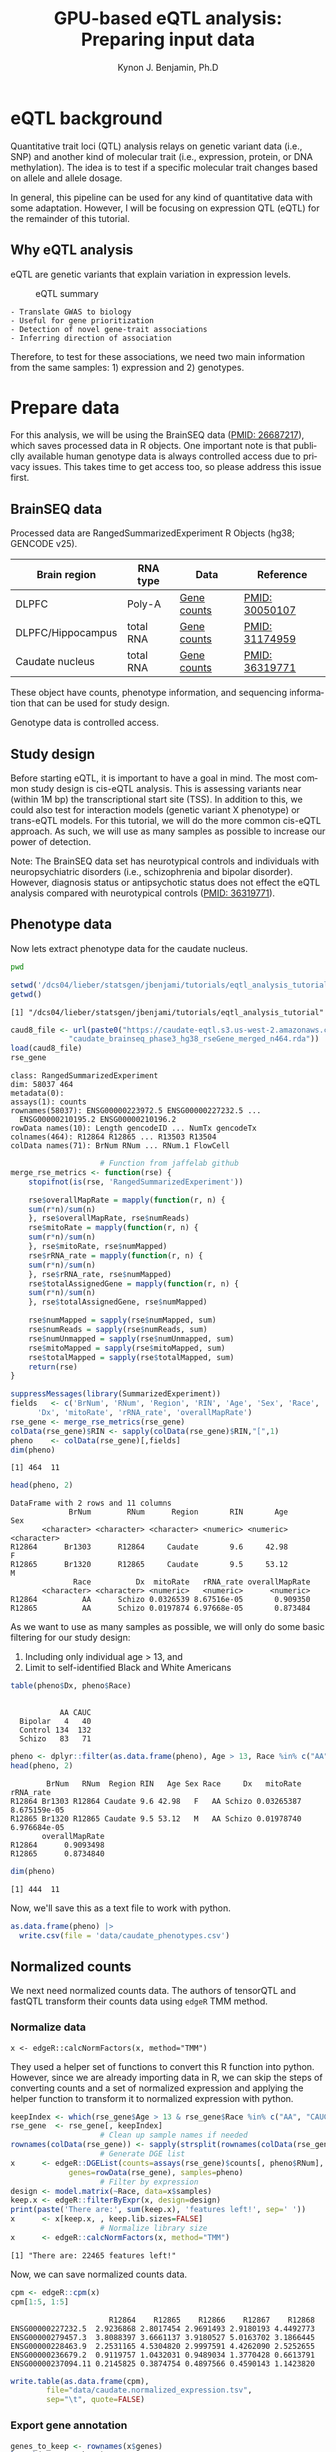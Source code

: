 #+TITLE:     GPU-based eQTL analysis: Preparing input data
#+AUTHOR:    Kynon J. Benjamin, Ph.D
#+EMAIL:     kynonjade.benjamin@libd.org
#+LANGUAGE:  en
#+HTML_HEAD: <link rel="stylesheet" type="text/css" href="http://gongzhitaao.org/orgcss/org.css"/>
#+PROPERTY:  header-args: :dir /dcs04/lieber/statsgen/jbenjami/tutorials/eqtl_analysis_tutorial
#+PROPERTY:  header-args:R :cache yes :exports both :session *R*
#+PROPERTY:  header-args:python :session *Python* :cache yes :exports both
#+OPTIONS:   H:3 num:nil toc:3 \n:nil @:t ::t |:t ^:{} -:t f:t *:t TeX:t LaTeX:t skip:t d:(HIDE) tags:not-in-toc
#+STARTUP:   align fold nodlcheck hidestars oddeven lognotestate
#+TAGS:      Write(w) Update(u) Fix(f) Check(c) noexport(n)

* eQTL background
Quantitative trait loci (QTL) analysis relays on genetic variant
data (i.e., SNP) and another kind of molecular trait (i.e.,
expression, protein, or DNA methylation). The idea is to test
if a specific molecular trait changes based on allele and
allele dosage.

In general, this pipeline can be used for any kind of quantitative
data with some adaptation. However, I will be focusing on
expression QTL (eQTL) for the remainder of this tutorial.

** Why eQTL analysis
eQTL are genetic variants that explain variation in expression levels.

#+CAPTION: eQTL summary
#+NAME: fig:eqtl-summary
#+ATTR_HTML: :width 300px
[[./img/eqtl_summary.v2.png]]

#+begin_src txtimg :results none
- Translate GWAS to biology
- Useful for gene prioritization
- Detection of novel gene-trait associations
- Inferring direction of association
#+end_src

Therefore, to test for these associations, we need two main information
from the same samples: 1) expression and 2) genotypes.

* Prepare data
For this analysis, we will be using the BrainSEQ data
([[https://www.ncbi.nlm.nih.gov/pubmed/26687217][PMID: 26687217]]), which saves processed data in R objects.
One important note is that publiclly available human
genotype data is always controlled access due to privacy
issues. This takes time to get access too, so please
address this issue first.

** BrainSEQ data
Processed data are RangedSummarizedExperiment R Objects
(hg38; GENCODE v25).

|-------------------+-----------+-------------+----------------|
| Brain region      | RNA type  | Data        | Reference      |
|-------------------+-----------+-------------+----------------|
| DLPFC             | Poly-A    | [[https://s3.us-east-2.amazonaws.com/jaffe-nat-neuro-2018/rse_gene_BrainSeq_Phase1_hg19_TopHat2_EnsemblV75.rda][Gene counts]] | [[https://pubmed.ncbi.nlm.nih.gov/30050107/][PMID: 30050107]] |
|-------------------+-----------+-------------+----------------|
| DLPFC/Hippocampus | total RNA | [[https://s3.us-east-2.amazonaws.com/libd-brainseq2/rse_gene_unfiltered.Rdata][Gene counts]] | [[https://pubmed.ncbi.nlm.nih.gov/31174959/][PMID: 31174959]] |
|-------------------+-----------+-------------+----------------|
| Caudate nucleus   | total RNA | [[https://caudate-eqtl.s3.us-west-2.amazonaws.com/caudate_brainseq_phase3_hg38_rseGene_merged_n464.rda][Gene counts]] | [[https://pubmed.ncbi.nlm.nih.gov/36319771/][PMID: 36319771]] |
|-------------------+-----------+-------------+----------------|

These object have counts, phenotype information, and
sequencing information that can be used for study
design.

Genotype data is controlled access.

** Study design
Before starting eQTL, it is important to have a goal in
mind. The most common study design is cis-eQTL analysis.
This is assessing variants near (within 1M bp) the transcriptional
start site (TSS). In addition to this, we could also test
for interaction models (genetic variant X phenotype) or
trans-eQTL models. For this tutorial, we will do the more
common cis-eQTL approach. As such, we will use as many
samples as possible to increase our power of detection.

Note: The BrainSEQ data set has neurotypical controls and
individuals with neuropsychiatric disorders (i.e.,
schizophrenia and bipolar disorder). However, diagnosis
status or antipsychotic status does not effect the
eQTL analysis compared with neurotypical controls
([[https://pubmed.ncbi.nlm.nih.gov/36319771/][PMID: 36319771]]).

** Phenotype data

Now lets extract phenotype data for the caudate
nucleus.

#+begin_src sh
  pwd
#+end_src

#+RESULTS:
: /dcs04/lieber/statsgen/jbenjami/tutorials/eqtl_analysis_tutorial

#+begin_src R :results output
  setwd('/dcs04/lieber/statsgen/jbenjami/tutorials/eqtl_analysis_tutorial')
  getwd()
#+end_src

#+RESULTS[bc0abca879696aa55a478e7be0e4830c2c6e58e3]:
: [1] "/dcs04/lieber/statsgen/jbenjami/tutorials/eqtl_analysis_tutorial"

#+BEGIN_SRC R :results output
  caud8_file <- url(paste0("https://caudate-eqtl.s3.us-west-2.amazonaws.com/",
			   "caudate_brainseq_phase3_hg38_rseGene_merged_n464.rda"))
  load(caud8_file)
  rse_gene
#+END_SRC

#+RESULTS[0b4f9366a4fef64c399a09237449b845fd02ff4a]:
: class: RangedSummarizedExperiment 
: dim: 58037 464 
: metadata(0):
: assays(1): counts
: rownames(58037): ENSG00000223972.5 ENSG00000227232.5 ...
:   ENSG00000210195.2 ENSG00000210196.2
: rowData names(10): Length gencodeID ... NumTx gencodeTx
: colnames(464): R12864 R12865 ... R13503 R13504
: colData names(71): BrNum RNum ... RNum.1 FlowCell

#+begin_src R :results silent
					  # Function from jaffelab github
  merge_rse_metrics <- function(rse) {
      stopifnot(is(rse, 'RangedSummarizedExperiment'))

      rse$overallMapRate = mapply(function(r, n) {
	  sum(r*n)/sum(n)
      }, rse$overallMapRate, rse$numReads)
      rse$mitoRate = mapply(function(r, n) {
	  sum(r*n)/sum(n)
      }, rse$mitoRate, rse$numMapped)
      rse$rRNA_rate = mapply(function(r, n) {
	  sum(r*n)/sum(n)
      }, rse$rRNA_rate, rse$numMapped)
      rse$totalAssignedGene = mapply(function(r, n) {
	  sum(r*n)/sum(n)
      }, rse$totalAssignedGene, rse$numMapped)

      rse$numMapped = sapply(rse$numMapped, sum)
      rse$numReads = sapply(rse$numReads, sum)
      rse$numUnmapped = sapply(rse$numUnmapped, sum)
      rse$mitoMapped = sapply(rse$mitoMapped, sum)
      rse$totalMapped = sapply(rse$totalMapped, sum)
      return(rse)
  } 
#+end_src

#+begin_src R :results output
  suppressMessages(library(SummarizedExperiment))
  fields   <- c('BrNum', 'RNum', 'Region', 'RIN', 'Age', 'Sex', 'Race', 
		'Dx', 'mitoRate', 'rRNA_rate', 'overallMapRate')
  rse_gene <- merge_rse_metrics(rse_gene)
  colData(rse_gene)$RIN <- sapply(colData(rse_gene)$RIN,"[",1)
  pheno    <- colData(rse_gene)[,fields]
  dim(pheno)
#+end_src

#+RESULTS[514e70ff196776cb36469e2d0b4e55315b46526b]:
: [1] 464  11

#+begin_src R :results output
  head(pheno, 2)
#+end_src

#+RESULTS[646f036be9e9938ee8572b02d39a9f93832870de]:
: DataFrame with 2 rows and 11 columns
:              BrNum        RNum      Region       RIN       Age         Sex
:        <character> <character> <character> <numeric> <numeric> <character>
: R12864      Br1303      R12864     Caudate       9.6     42.98           F
: R12865      Br1320      R12865     Caudate       9.5     53.12           M
:               Race          Dx  mitoRate   rRNA_rate overallMapRate
:        <character> <character> <numeric>   <numeric>      <numeric>
: R12864          AA      Schizo 0.0326539 8.67516e-05       0.909350
: R12865          AA      Schizo 0.0197874 6.97668e-05       0.873484

As we want to use as many samples as possible, we will only do some
basic filtering for our study design:
  1. Including only individual age > 13, and
  2. Limit to self-identified Black and White Americans

#+begin_src R :results output
  table(pheno$Dx, pheno$Race)
#+end_src

#+RESULTS[09097a2347582062050d3e38e6658a33f12678d0]:
:          
:            AA CAUC
:   Bipolar   4   40
:   Control 134  132
:   Schizo   83   71

#+begin_src R :results output
  pheno <- dplyr::filter(as.data.frame(pheno), Age > 13, Race %in% c("AA", "CAUC"))
  head(pheno, 2)
#+end_src

#+RESULTS[a63228976c64d33ce704d744d767f91071569046]:
:         BrNum   RNum  Region RIN   Age Sex Race     Dx   mitoRate    rRNA_rate
: R12864 Br1303 R12864 Caudate 9.6 42.98   F   AA Schizo 0.03265387 8.675159e-05
: R12865 Br1320 R12865 Caudate 9.5 53.12   M   AA Schizo 0.01978740 6.976684e-05
:        overallMapRate
: R12864      0.9093498
: R12865      0.8734840

#+begin_src R :results output
  dim(pheno)
#+end_src

#+RESULTS[343bdc2a4e439630b955fc4d050dcfde43544b92]:
: [1] 444  11

Now, we'll save this as a text file to work with python.

#+begin_src R :results silent
  as.data.frame(pheno) |>
    write.csv(file = 'data/caudate_phenotypes.csv')
#+end_src

** Normalized counts
We next need normalized counts data. The authors of
tensorQTL and fastQTL transform their counts data using
=edgeR= TMM method.

*** Normalize data
#+begin_example
x <- edgeR::calcNormFactors(x, method="TMM")
#+end_example

They used a helper set of functions to convert this R
function into python. However, since we are already
importing data in R, we can skip the steps of converting
counts and a set of normalized expression and applying
the helper function to transform it to normalized expression
with python.

#+begin_src R :results output
  keepIndex <- which(rse_gene$Age > 13 & rse_gene$Race %in% c("AA", "CAUC"))
  rse_gene  <- rse_gene[, keepIndex]
					  # Clean up sample names if needed
  rownames(colData(rse_gene)) <- sapply(strsplit(rownames(colData(rse_gene)), "_"), "[", 1)
					  # Generate DGE list
  x      <- edgeR::DGEList(counts=assays(rse_gene)$counts[, pheno$RNum], 
			   genes=rowData(rse_gene), samples=pheno)
					  # Filter by expression
  design <- model.matrix(~Race, data=x$samples)
  keep.x <- edgeR::filterByExpr(x, design=design)
  print(paste('There are:', sum(keep.x), 'features left!', sep=' '))
  x      <- x[keep.x, , keep.lib.sizes=FALSE]
					  # Normalize library size
  x      <- edgeR::calcNormFactors(x, method="TMM")
#+end_src

#+RESULTS[8f449c169f9bc8fafab540f6a655da342991776d]:
: [1] "There are: 22465 features left!"

Now, we can save normalized counts data.

#+begin_src R :results output
  cpm <- edgeR::cpm(x)
  cpm[1:5, 1:5]
#+end_src

#+RESULTS[2f07e5a75df789e7ef3036ac67a8b81a3f57ee6f]:
:                       R12864    R12865    R12866    R12867    R12868
: ENSG00000227232.5  2.9236868 2.8017454 2.9691493 2.9180193 4.4492773
: ENSG00000279457.3  3.8088397 3.6661137 3.9180527 5.0163702 3.1866445
: ENSG00000228463.9  2.2531165 4.5304820 2.9997591 4.4262090 2.5252655
: ENSG00000236679.2  0.9119757 1.0432031 0.9489034 1.3770428 0.6613791
: ENSG00000237094.11 0.2145825 0.3874754 0.4897566 0.4590143 1.1423820

#+begin_src R :results silent
  write.table(as.data.frame(cpm),
	      file="data/caudate.normalized_expression.tsv",
	      sep="\t", quote=FALSE)
#+end_src

*** Export gene annotation

#+begin_src R :results output
  genes_to_keep <- rownames(x$genes)
  length(genes_to_keep)
#+end_src

#+RESULTS[e42c0e8d30f99122d7022be20232358faaa23aa2]:
: [1] 22465

#+begin_src R :results output
  head(rowRanges(rse_gene), 2)
#+end_src

#+RESULTS[06417b821e141954675bcd055f8bf3c44fb31003]:
#+begin_example
GRanges object with 2 ranges and 10 metadata columns:
                    seqnames      ranges strand |    Length         gencodeID       ensemblID              gene_type
                       <Rle>   <IRanges>  <Rle> | <integer>       <character>     <character>            <character>
  ENSG00000223972.5     chr1 11869-14409      + |      1735 ENSG00000223972.5 ENSG00000223972 transcribed_unproces..
  ENSG00000227232.5     chr1 14404-29570      - |      1351 ENSG00000227232.5 ENSG00000227232 unprocessed_pseudogene
                         Symbol  EntrezID       Class  meanExprs     NumTx                           gencodeTx
                    <character> <integer> <character>  <numeric> <integer>                     <CharacterList>
  ENSG00000223972.5     DDX11L1     84771       InGen 0.00186396         2 ENST00000456328.2,ENST00000450305.2
  ENSG00000227232.5      WASH7P      <NA>       InGen 1.22336500         1                   ENST00000488147.1
  -------
  seqinfo: 25 sequences from an unspecified genome; no seqlengths
#+end_example

#+begin_src R :results output
  annot <- rowRanges(rse_gene) |> as.data.frame() |>
    tibble::rownames_to_column("gene_id") |>
    dplyr::filter(gene_id %in% genes_to_keep) |>
    dplyr::select(seqnames, start, end, gene_id, strand) |>
    dplyr::mutate(index=gene_id) |>
    tibble::column_to_rownames("index")
  head(annot, 2)
#+end_src

#+RESULTS[d302c22d9ad45314a49b7297237fd1392446d7c7]:
:                   seqnames  start    end           gene_id strand
: ENSG00000227232.5     chr1  14404  29570 ENSG00000227232.5      -
: ENSG00000279457.3     chr1 184923 200322 ENSG00000279457.3      -

#+begin_src R :results silent
  data.table::fwrite(annot, "data/gene.bed",
		     sep='\t', row.names=TRUE)
#+end_src

** Genotypes
We have our genotype data as both VCF and PLINK format.
For this tutorial, I will assume the genotypes are already
quality controlled and in PLINK format (BED/FAM/BIM).

*** Population structure
In addition to having genotypes, we also need information on
population structure. To generate this data, we'll use PLINK
to generate MDS data from pruned data.

#+begin_src sh :results output
  echo "**** Make temporary directory ***"
  mkdir -p tmp
#+end_src

#+RESULTS:
: **** Make temporary directory ***

#+begin_src sh :results output
  module load plink/2.0
  
  echo "**** Prune genotypes ****"
  plink2 --bfile input/TOPMed_LIBD_AA_EA \
	 --indep-pairwise 500kb 0.5 \
	 --out tmp/genotypes
#+end_src

#+RESULTS:
#+begin_example
,**** Prune genotypes ****
PLINK v2.00a3LM 64-bit Intel (17 Dec 2021)     www.cog-genomics.org/plink/2.0/
(C) 2005-2021 Shaun Purcell, Christopher Chang   GNU General Public License v3
Logging to tmp/genotypes.log.
Options in effect:
  --bfile input/TOPMed_LIBD_AA_EA
  --indep-pairwise 500kb 0.5
  --out tmp/genotypes

Start time: Thu Sep 28 16:55:51 2023
515980 MiB RAM detected; reserving 257990 MiB for main workspace.
Allocated 25827 MiB successfully, after larger attempt(s) failed.
Using up to 48 threads (change this with --threads).
1938 samples (725 females, 1209 males, 4 ambiguous; 1938 founders) loaded from
input/TOPMed_LIBD_AA_EA.fam.
7678274 variants loaded from input/TOPMed_LIBD_AA_EA.bim.
Note: No phenotype data present.
Calculating allele frequencies... 0%1%2%3%4%5%6%7%8%9%10%11%12%13%14%15%16%17%18%19%20%21%22%23%24%25%26%27%28%29%30%31%32%33%34%35%36%37%38%39%40%41%42%43%44%45%46%47%48%49%50%51%52%53%54%55%56%57%58%59%60%61%62%63%64%65%66%67%68%69%70%71%72%73%74%75%76%77%78%79%80%81%82%83%84%85%86%87%88%89%90%91%92%93%94%95%96%97%98%99%done.
--indep-pairwise (20 compute threads): 0%16%32%49%65%81%98%6775487/7678274 variants removed.
Writing...Variant lists written to tmp/genotypes.prune.in and tmp/genotypes.prune.out .
End time: Thu Sep 28 17:14:27 2023
#+end_example

#+begin_src sh :results output
  echo "**** Filtered genotypes ****"
  plink2 --bfile input/TOPMed_LIBD_AA_EA \
	 --extract tmp/genotypes.prune.in --make-bed \
	 --maf 0.05 --out tmp/TOPMed_LIBD_AA_EA
#+end_src

#+RESULTS:
#+begin_example
,**** Filtered genotypes ****
PLINK v2.00a3LM 64-bit Intel (2 Mar 2021)      www.cog-genomics.org/plink/2.0/
(C) 2005-2021 Shaun Purcell, Christopher Chang   GNU General Public License v3
Logging to tmp/TOPMed_LIBD_AA_EA.log.
Options in effect:
  --bfile input/TOPMed_LIBD_AA_EA
  --extract tmp/genotypes.prune.in
  --maf 0.05
  --make-bed
  --out tmp/TOPMed_LIBD_AA_EA

Start time: Thu Sep 28 17:24:44 2023
515980 MiB RAM detected; reserving 257990 MiB for main workspace.
Allocated 25827 MiB successfully, after larger attempt(s) failed.
Using up to 48 threads (change this with --threads).
1938 samples (725 females, 1209 males, 4 ambiguous; 1938 founders) loaded from
input/TOPMed_LIBD_AA_EA.fam.
7678274 variants loaded from input/TOPMed_LIBD_AA_EA.bim.
Note: No phenotype data present.
--extract: 902787 variants remaining.
Calculating allele frequencies... 0%1%2%3%4%5%6%7%8%9%10%11%12%13%14%16%17%18%19%20%21%22%23%24%25%26%27%28%29%30%31%32%33%34%35%36%37%38%39%40%41%42%43%44%45%46%47%48%49%50%51%52%53%54%55%56%57%58%59%60%61%62%63%64%65%66%67%68%69%70%71%72%73%74%75%76%77%78%79%80%81%82%83%84%85%86%87%88%89%90%91%92%93%94%95%96%97%98%99%done.
235754 variants removed due to allele frequency threshold(s)
(--maf/--max-maf/--mac/--max-mac).
667033 variants remaining after main filters.
Writing tmp/TOPMed_LIBD_AA_EA.fam ... done.
Writing tmp/TOPMed_LIBD_AA_EA.bim ... done.
Writing tmp/TOPMed_LIBD_AA_EA.bed ... 0%1%2%3%4%5%6%7%8%9%10%11%12%13%14%15%16%17%18%19%20%21%22%23%24%25%26%27%28%29%30%31%32%33%34%35%36%37%38%39%40%41%42%43%44%45%46%47%48%49%50%51%52%53%54%55%56%57%58%59%60%61%62%63%64%65%66%67%69%70%71%72%73%74%75%76%77%78%79%80%81%83%84%85%86%87%88%89%90%91%92%93%94%95%96%97%98%99%done.
End time: Thu Sep 28 17:24:58 2023
#+end_example

#+begin_src sh :results output
  echo "**** Run MDS with PLINK ****"
  module load plink/1.90b6.6

  plink --bfile tmp/TOPMed_LIBD_AA_EA --cluster \
	--mds-plot 10 --out input/TOPMed_LIBD_AA_EA
#+end_src

** R session information
#+begin_src R :results output
  Sys.time()
  proc.time()
  options(width = 120)
  sessioninfo::session_info()
#+end_src

#+RESULTS[132693f79a91f59bb1bc590fbbc65d79143e64f7]:
#+begin_example
[1] "2023-09-28 11:31:30 EDT"
    user   system  elapsed 
 132.565    5.303 4388.979
[1m[36m─ Session info ───────────────────────────────────────────────────────────────────────[39m[22m
 [3m[90msetting [39m[23m [3m[90mvalue[39m[23m
 version  R version 4.3.1 Patched (2023-09-26 r85227)
 os       CentOS Linux 7 (Core)
 system   x86_64, linux-gnu
 ui       X11
 language (EN)
 collate  en_US.UTF-8
 ctype    en_US.UTF-8
 tz       US/Eastern
 date     2023-09-28
 pandoc   3.1.1 @ /jhpce/shared/jhpce/core/conda/miniconda3-4.11.0/envs/svnR-4.3.x/bin/pandoc

[1m[36m─ Packages ───────────────────────────────────────────────────────────────────────────[39m[22m
 [3m[90mpackage             [39m[23m [3m[90m*[39m[23m [3m[90mversion  [39m[23m [3m[90mdate (UTC)[39m[23m [3m[90mlib[39m[23m [3m[90msource[39m[23m
 abind                  1.4-5     [90m2016-07-21[39m [90m[2][39m [90mCRAN (R 4.3.0)[39m
 Biobase              * 2.61.0    [90m2023-04-25[39m [90m[2][39m [90mBioconductor[39m
 BiocGenerics         * 0.47.0    [90m2023-04-25[39m [90m[2][39m [90mBioconductor[39m
 bitops                 1.0-7     [90m2021-04-24[39m [90m[2][39m [90mCRAN (R 4.3.0)[39m
 cli                    3.6.1     [90m2023-03-23[39m [90m[2][39m [90mCRAN (R 4.3.0)[39m
 crayon                 1.5.2     [90m2022-09-29[39m [90m[2][39m [90mCRAN (R 4.3.0)[39m
 DelayedArray           0.27.10   [90m2023-07-28[39m [90m[2][39m [90mBioconductor[39m
 dplyr                  1.1.3     [90m2023-09-03[39m [90m[2][39m [90mCRAN (R 4.3.1)[39m
 edgeR                  3.99.0    [90m2023-09-26[39m [90m[2][39m [90mBioconductor[39m
 fansi                  1.0.4     [90m2023-01-22[39m [90m[2][39m [90mCRAN (R 4.3.0)[39m
 generics               0.1.3     [90m2022-07-05[39m [90m[2][39m [90mCRAN (R 4.3.0)[39m
 GenomeInfoDb         * 1.37.4    [90m2023-09-07[39m [90m[2][39m [90mBioconductor[39m
 GenomeInfoDbData       1.2.10    [90m2023-04-11[39m [90m[2][39m [90mBioconductor[39m
 GenomicRanges        * 1.53.1    [90m2023-05-04[39m [90m[2][39m [90mBioconductor[39m
 glue                   1.6.2     [90m2022-02-24[39m [90m[2][39m [90mCRAN (R 4.3.0)[39m
 IRanges              * 2.35.2    [90m2023-06-22[39m [90m[2][39m [90mBioconductor[39m
 lattice                0.21-8    [90m2023-04-05[39m [90m[3][39m [90mCRAN (R 4.3.1)[39m
 lifecycle              1.0.3     [90m2022-10-07[39m [90m[2][39m [90mCRAN (R 4.3.0)[39m
 limma                  3.57.8    [90m2023-09-24[39m [90m[2][39m [90mBioconductor[39m
 locfit                 1.5-9.8   [90m2023-06-11[39m [90m[2][39m [90mCRAN (R 4.3.1)[39m
 magrittr               2.0.3     [90m2022-03-30[39m [90m[2][39m [90mCRAN (R 4.3.0)[39m
 Matrix                 1.6-1.1   [90m2023-09-18[39m [90m[3][39m [90mCRAN (R 4.3.1)[39m
 MatrixGenerics       * 1.13.1    [90m2023-07-25[39m [90m[2][39m [90mBioconductor[39m
 matrixStats          * 1.0.0     [90m2023-06-02[39m [90m[2][39m [90mCRAN (R 4.3.0)[39m
 pillar                 1.9.0     [90m2023-03-22[39m [90m[2][39m [90mCRAN (R 4.3.0)[39m
 pkgconfig              2.0.3     [90m2019-09-22[39m [90m[2][39m [90mCRAN (R 4.3.0)[39m
 R6                     2.5.1     [90m2021-08-19[39m [90m[2][39m [90mCRAN (R 4.3.0)[39m
 Rcpp                   1.0.11    [90m2023-07-06[39m [90m[2][39m [90mCRAN (R 4.3.1)[39m
 RCurl                  1.98-1.12 [90m2023-03-27[39m [90m[2][39m [90mCRAN (R 4.3.0)[39m
 rlang                  1.1.1     [90m2023-04-28[39m [90m[2][39m [90mCRAN (R 4.3.0)[39m
 S4Arrays               1.1.6     [90m2023-08-30[39m [90m[2][39m [90mBioconductor[39m
 S4Vectors            * 0.39.2    [90m2023-09-22[39m [90m[2][39m [90mBioconductor[39m
 sessioninfo            1.2.2     [90m2021-12-06[39m [90m[2][39m [90mCRAN (R 4.3.0)[39m
 SparseArray            1.1.12    [90m2023-08-31[39m [90m[2][39m [90mBioconductor[39m
 statmod                1.5.0     [90m2023-01-06[39m [90m[2][39m [90mCRAN (R 4.3.0)[39m
 SummarizedExperiment * 1.31.1    [90m2023-05-01[39m [90m[2][39m [90mBioconductor[39m
 tibble                 3.2.1     [90m2023-03-20[39m [90m[2][39m [90mCRAN (R 4.3.0)[39m
 tidyselect             1.2.0     [90m2022-10-10[39m [90m[2][39m [90mCRAN (R 4.3.0)[39m
 utf8                   1.2.3     [90m2023-01-31[39m [90m[2][39m [90mCRAN (R 4.3.0)[39m
 vctrs                  0.6.3     [90m2023-06-14[39m [90m[2][39m [90mCRAN (R 4.3.1)[39m
 XVector                0.41.1    [90m2023-05-03[39m [90m[2][39m [90mBioconductor[39m
 zlibbioc               1.47.0    [90m2023-04-25[39m [90m[2][39m [90mBioconductor[39m

[90m [1] /users/jbenjami/R/4.3.x[39m
[90m [2] /jhpce/shared/jhpce/core/conda/miniconda3-4.11.0/envs/svnR-4.3.x/R/4.3.x/lib64/R/site-library[39m
[90m [3] /jhpce/shared/jhpce/core/conda/miniconda3-4.11.0/envs/svnR-4.3.x/R/4.3.x/lib64/R/library[39m

[1m[36m──────────────────────────────────────────────────────────────────────────────────────[39m[22m
#+end_example

* Pre-process data and align samples
One of the biggest errors I have often run into with using
either fastQTL or tensorQTL is an incorrect order of samples
across expression, genotype, and covariates data. So, this
section focus is getting the input data into a format that
will work with tensorQTL.

** Sample selection and GCT format
This set of functions are used to:
  1. select individuals with genotypes
  2. generate a list to map expression to genotypes IDs (RNum to BrNum)
  3. chromosomes to be assessed
  4. convert normalized counts to GCT format

The GCT format is used by the authors of fastQTL and tensorQTL.
It is not necessary as long as the final input for tensorQTL is in
the right format.

Example script is provided: [[./scripts/01.prepare_gct.py]].

*** Organize data
#+begin_src python :results silent
import pandas as pd
from functools import lru_cache
def to_gct(filename, df):
    description_df = pd.DataFrame({'Description': df.index.values},index=df.index)
    dfo = pd.concat([description_df, df], axis=1)
    dfo.index.name = 'Names'
    with open(filename, "wt") as out:
        print("#1.2", file=out)
        print(df.shape[0], df.shape[1], sep="\t", file=out)
        dfo.to_csv(out, sep="\t")
#+end_src

#+begin_src python :results value
  @lru_cache()
  def get_pheno():
      return pd.read_csv("data/caudate_phenotypes.csv", index_col=0)

  get_pheno().iloc[0:2, 0:6]
#+end_src

#+RESULTS[c56fc1cd4478e8ee5507cc62e8cbffa0e13b1226]:
:          BrNum    RNum   Region  RIN    Age Sex
: R12864  Br1303  R12864  Caudate  9.6  42.98   F
: R12865  Br1320  R12865  Caudate  9.5  53.12   M

#+begin_src python :results value
  @lru_cache()
  def get_fam():
      ## Edit for location of genotypes
      fam_file = "input/TOPMed_LIBD_AA_EA.fam"
      return pd.read_csv(fam_file, sep="\t", header=None,
			 names=["ID","BrNum","V2","V3","V4","V5"])

  get_fam().head(2)
#+end_src

#+RESULTS[04661508400f8fddd2eafb8008edf27665a9daf4]:
:                   ID   BrNum  V2  V3  V4  V5
: 0  3998646007_R01C01  Br2585   0   0   2  -9
: 1  3998646007_R02C01  Br2565   0   0   2  -9

#+begin_src python :results output
  @lru_cache()
  def load_data():
      pheno_df = get_pheno()
      pheno_df["ids"] = pheno_df.RNum
      pheno_df.set_index("ids", inplace=True)
      norm_df = pd.read_csv("data/caudate.normalized_expression.tsv",
			    sep="\t", index_col=0)
      samples = list(set(norm_df.columns).intersection(set(pheno_df["RNum"])))
      return pheno_df.loc[samples,:], norm_df.loc[:,samples]

  pheno_df, norm_df = load_data()
  print(pheno_df.shape)
  print(norm_df.shape)
#+end_src

#+RESULTS[5bc24cf425b5b86092b5c8dfbf72baabfa425cbd]:
: (444, 11)
: (22465, 444)

Now, we'll extract the selected samples.

#+begin_src python :results value
  def select_idv(pheno_df, norm_df):
      samples = list(set(pheno_df.loc[norm_df.columns,:].BrNum)\
		     .intersection(set(get_fam().BrNum)))
      new_fam = get_fam()[(get_fam()["BrNum"].isin(samples))]\
	  .drop_duplicates(subset="BrNum")
      new_fam.to_csv("data/keepFam.txt", sep='\t', index=False, header=False)
      return pheno_df.loc[:, ["RNum", "BrNum"]]\
		     .reset_index().set_index("BrNum")\
		     .loc[new_fam.BrNum].reset_index().set_index("ids")


  new_pheno = select_idv(pheno_df, norm_df)
  new_pheno.head(2)
#+end_src

#+RESULTS[4696bcd4e84f647c5bd86b0dec6a46b89520aac9]:
:          BrNum    RNum
: ids                   
: R12995  Br2585  R12995
: R13019  Br5073  R13019

#+begin_src python :results silent
  to_gct("data/norm.gct", norm_df.loc[:,new_pheno.index])
  new_pheno.loc[:, ["RNum", "BrNum"]]\
	   .to_csv("data/sample_id_to_brnum.tsv", sep="\t", index=False)
  pd.DataFrame({'chr':['chr'+xx for xx in [str(x) for x in range(1,23)]+['X']]})\
    .to_csv('data/vcf_chr_list.txt', header=False, index=None)
#+end_src

*** Python session information
#+begin_src python :results output
  import session_info
  session_info.show()
#+end_src

#+RESULTS[8e034e54755ae8831da19e296898e71ea491e18c]:
: -----
: pandas              1.5.3
: session_info        1.0.0
: -----
: Python 3.10.10 | packaged by conda-forge | (main, Mar 24 2023, 20:08:06) [GCC 11.3.0]
: Linux-3.10.0-1160.el7.x86_64-x86_64-with-glibc2.17
: -----
: Session information updated at 2023-09-28 11:34

** Genotype formatting
Now that we have samples selected and mapping files, we can format our
genotype data. Note: this will be placed in a protected location.

I'll be working on JHPCE for this. This should also order the samples.
#+begin_src sh
  module load plink/2.0
  plink2 --bfile input/TOPMed_LIBD_AA_EA \
	 --keep data/keepFam.txt --make-bed \
	 --out input/protected_data/genotypes

#+end_src

#+RESULTS:
| PLINK                        | v2.00a3LM                          | 64-bit                              | Intel                                                                                                                                                                                                                                                                                                                                                                                                                                                                                                                                                                                                                                                                                                                                                                                                                                                                                                       | (17                          | Dec      |      2021) | www.cog-genomics.org/plink/2.0/ |             |            |        |      |
| (C)                          | 2005-2021                          | Shaun                               | Purcell,                                                                                                                                                                                                                                                                                                                                                                                                                                                                                                                                                                                                                                                                                                                                                                                                                                                                                                    | Christopher                  | Chang    |        GNU | General                         | Public      | License    | v3     |      |
| Logging                      | to                                 | input/protected_data/genotypes.log. |                                                                                                                                                                                                                                                                                                                                                                                                                                                                                                                                                                                                                                                                                                                                                                                                                                                                                                             |                              |          |            |                                 |             |            |        |      |
| Options                      | in                                 | effect:                             |                                                                                                                                                                                                                                                                                                                                                                                                                                                                                                                                                                                                                                                                                                                                                                                                                                                                                                             |                              |          |            |                                 |             |            |        |      |
| --bfile                      | input/TOPMed_LIBD_AA_EA            |                                     |                                                                                                                                                                                                                                                                                                                                                                                                                                                                                                                                                                                                                                                                                                                                                                                                                                                                                                             |                              |          |            |                                 |             |            |        |      |
| --keep                       | data/keepFam.txt                   |                                     |                                                                                                                                                                                                                                                                                                                                                                                                                                                                                                                                                                                                                                                                                                                                                                                                                                                                                                             |                              |          |            |                                 |             |            |        |      |
| --make-bed                   |                                    |                                     |                                                                                                                                                                                                                                                                                                                                                                                                                                                                                                                                                                                                                                                                                                                                                                                                                                                                                                             |                              |          |            |                                 |             |            |        |      |
| --out                        | input/protected_data/genotypes     |                                     |                                                                                                                                                                                                                                                                                                                                                                                                                                                                                                                                                                                                                                                                                                                                                                                                                                                                                                             |                              |          |            |                                 |             |            |        |      |
|                              |                                    |                                     |                                                                                                                                                                                                                                                                                                                                                                                                                                                                                                                                                                                                                                                                                                                                                                                                                                                                                                             |                              |          |            |                                 |             |            |        |      |
| Start                        | time:                              | Thu                                 | Sep                                                                                                                                                                                                                                                                                                                                                                                                                                                                                                                                                                                                                                                                                                                                                                                                                                                                                                         | 28                           | 11:29:56 |       2023 |                                 |             |            |        |      |
| 499853                       | MiB                                | RAM                                 | detected;                                                                                                                                                                                                                                                                                                                                                                                                                                                                                                                                                                                                                                                                                                                                                                                                                                                                                                   | reserving                    | 249926   |        MiB | for                             | main        | workspace. |        |      |
| Allocated                    | 7915                               | MiB                                 | successfully,                                                                                                                                                                                                                                                                                                                                                                                                                                                                                                                                                                                                                                                                                                                                                                                                                                                                                               | after                        | larger   | attempt(s) | failed.                         |             |            |        |      |
| Using                        | up                                 | to                                  | 64                                                                                                                                                                                                                                                                                                                                                                                                                                                                                                                                                                                                                                                                                                                                                                                                                                                                                                          | threads                      | (change  |       this | with                            | --threads). |            |        |      |
| 1938                         | samples                            | (725                                | females,                                                                                                                                                                                                                                                                                                                                                                                                                                                                                                                                                                                                                                                                                                                                                                                                                                                                                                    | 1209                         | males,   |          4 | ambiguous;                      | 1938        | founders)  | loaded | from |
| input/TOPMed_LIBD_AA_EA.fam. |                                    |                                     |                                                                                                                                                                                                                                                                                                                                                                                                                                                                                                                                                                                                                                                                                                                                                                                                                                                                                                             |                              |          |            |                                 |             |            |        |      |
| 7678274                      | variants                           | loaded                              | from                                                                                                                                                                                                                                                                                                                                                                                                                                                                                                                                                                                                                                                                                                                                                                                                                                                                                                        | input/TOPMed_LIBD_AA_EA.bim. |          |            |                                 |             |            |        |      |
| Note:                        | No                                 | phenotype                           | data                                                                                                                                                                                                                                                                                                                                                                                                                                                                                                                                                                                                                                                                                                                                                                                                                                                                                                        | present.                     |          |            |                                 |             |            |        |      |
| --keep:                      | 435                                | samples                             | remaining.                                                                                                                                                                                                                                                                                                                                                                                                                                                                                                                                                                                                                                                                                                                                                                                                                                                                                                  |                              |          |            |                                 |             |            |        |      |
| 435                          | samples                            | (141                                | females,                                                                                                                                                                                                                                                                                                                                                                                                                                                                                                                                                                                                                                                                                                                                                                                                                                                                                                    | 294                          | males;   |        435 | founders)                       | remaining   | after      | main   |      |
| filters.                     |                                    |                                     |                                                                                                                                                                                                                                                                                                                                                                                                                                                                                                                                                                                                                                                                                                                                                                                                                                                                                                             |                              |          |            |                                 |             |            |        |      |
| Writing                      | input/protected_data/genotypes.fam | ...                                 | done.                                                                                                                                                                                                                                                                                                                                                                                                                                                                                                                                                                                                                                                                                                                                                                                                                                                                                                       |                              |          |            |                                 |             |            |        |      |
| Writing                      | input/protected_data/genotypes.bim | ...                                 | done.                                                                                                                                                                                                                                                                                                                                                                                                                                                                                                                                                                                                                                                                                                                                                                                                                                                                                                       |                              |          |            |                                 |             |            |        |      |
| Writing                      | input/protected_data/genotypes.bed | ...                                 | 0%1%2%3%4%5%6%7%8%9%10%11%12%13%14%15%16%17%18%19%20%21%22%23%24%25%26%27%28%29%30%31%32%33%34%35%36%37%38%39%40%41%42%43%44%45%46%47%48%49%50%51%52%53%54%55%56%57%58%59%60%61%62%63%64%65%66%67%68%69%70%71%72%73%74%75%76%77%78%79%80%81%82%83%84%85%86%87%88%89%90%91%92%93%94%95%96%97%98%99%done. |                              |          |            |                                 |             |            |        |      |
| End                          | time:                              | Thu                                 | Sep                                                                                                                                                                                                                                                                                                                                                                                                                                                                                                                                                                                                                                                                                                                                                                                                                                                                                                         | 28                           | 11:30:31 |       2023 |                                 |             |            |        |      |

** Expression formatting
For expression formatting, we need to:
  1. convert to BED format with gene information (i.e., chromosome, start, end)
  2. replace expression ids with genotype ids
  3. compress and index expression file

For this, we will used an adapted version of [[https://github.com/broadinstitute/gtex-pipeline/blob/master/qtl/src/eqtl_prepare_expression.py][eqtl_prepare_expression.py]] from
the fastQTL/tensorQTL authors. Details on how they used this in the
GTEx QTL workflow can be found [[https://github.com/broadinstitute/gtex-pipeline/blob/master/qtl/README.md][here]].

The modified helper script takes the following input:
1. normalized data: GCT format
2. BED file with gene annotation
3. sample ID mapping file
4. chromosomes to analyze

#+begin_src sh
  python3 ./scripts/02.prepare_expression.py --help
#+end_src

#+RESULTS:
| usage:                    | 02.prepare_expression.py  | [-h]         | [-o         | OUTPUT_DIR] |              |      |            |
| [--sample_id_list         | SAMPLE_ID_LIST]           |              |             |             |              |      |            |
| [--feature                | FEATURE]                  | [--bed_file  | BED_FILE]   |             |              |      |            |
| norm_gct                  | sample_participant_lookup |              |             |             |              |      |            |
| vcf_chr_list              | prefix                    |              |             |             |              |      |            |
|                           |                           |              |             |             |              |      |            |
| Generate                  | normalized                | expression   | BED         | files       | for          | eQTL | analyses   |
|                           |                           |              |             |             |              |      |            |
| positional                | arguments:                |              |             |             |              |      |            |
| norm_gct                  | GCT                       | file         | with        | normalized  | expression   |      |            |
| sample_participant_lookup |                           |              |             |             |              |      |            |
| Lookup                    | table                     | linking      | samples     | to          | participants |      |            |
| vcf_chr_list              | List                      | of           | chromosomes | in          | VCF          |      |            |
| prefix                    | Prefix                    | for          | output      | file        | names        |      |            |
|                           |                           |              |             |             |              |      |            |
| options:                  |                           |              |             |             |              |      |            |
| -h,                       | --help                    | show         | this        | help        | message      | and  | exit       |
| -o                        | OUTPUT_DIR,               | --output_dir | OUTPUT_DIR  |             |              |      |            |
| Output                    | directory                 |              |             |             |              |      |            |
| --sample_id_list          | SAMPLE_ID_LIST            |              |             |             |              |      |            |
| File                      | listing                   | sample       | IDs         | to          | include      |      |            |
| --feature                 | FEATURE                   | gene,        | transcript  | or          | exon         |      |            |
| --bed_file                | BED_FILE                  | this         | is          | the         | bed          | file | annotation |

#+begin_src sh
  module load htslib
  module load samtools

  BED="./data/gene.bed"
  python3 ./scripts/02.prepare_expression.py \
	  --feature gene --bed_file $BED -o data/ \
	  ./data/norm.gct ./data/sample_id_to_brnum.tsv \
	  ./data/vcf_chr_list.txt genes

#+end_src

#+RESULTS:
| Loading               | expression | data   |        |       |          |         |        |      |      |
| Map                   | data       |        |        |       |          |         |        |      |      |
| *                     | 22465      | genes. |        |       |          |         |        |      |      |
| bed_template_df.shape | (22465,    | 4)     |        |       |          |         |        |      |      |
| *                     | 22398      | genes  | remain | after | removing | contigs | absent | from | VCF. |
| Writing               | BED        | file   |        |       |          |         |        |      |      |

#+begin_src sh
ls data/genes*
#+end_src

#+RESULTS:
| data/genes.expression.bed.gz     |
| data/genes.expression.bed.gz.tbi |

** Generate covariates
In concurrent with expression and genotype formatting, we
also need to generate covariates for our gene expression
data.

* cis-eQTL analysis with tensorQTL
** Nominal cis-eQTL analysis
** Permutation analysis
** Conditional analysis
** Post hoc
** Fine mapping with SuSiE
